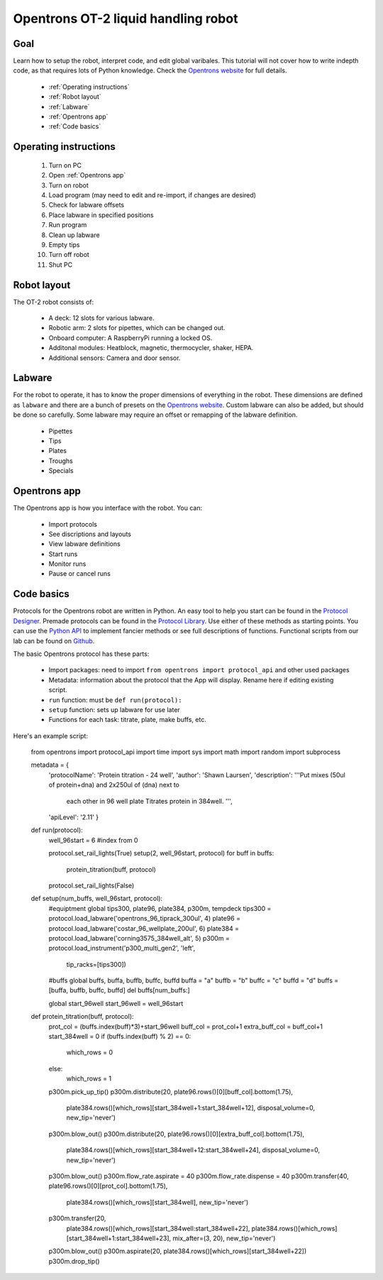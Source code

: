 Opentrons OT-2 liquid handling robot
====================================

Goal
----
Learn how to setup the robot, interpret code, and edit global varibales. This tutorial 
will not cover how to write indepth code, as that requires lots of Python knowledge.
Check the `Opentrons website <https://opentrons.com/>`_ for full details.
    
    - :ref:`Operating instructions`
    - :ref:`Robot layout`
    - :ref:`Labware`
    - :ref:`Opentrons app`
    - :ref:`Code basics`

.. _Operating instructions:

Operating instructions
----------------------

    #. Turn on PC 
    #. Open :ref:`Opentrons app`
    #. Turn on robot
    #. Load program (may need to edit and re-import, if changes are desired)
    #. Check for labware offsets
    #. Place labware in specified positions 
    #. Run program 
    #. Clean up labware
    #. Empty tips
    #. Turn off robot
    #. Shut PC

.. _Robot layout:

Robot layout
------------
The OT-2 robot consists of:

    - A deck: 12 slots for various labware. 
    - Robotic arm: 2 slots for pipettes, which can be changed out.
    - Onboard computer: A RaspberryPi running a locked OS.
    - Additonal modules: Heatblock, magnetic, thermocycler, shaker, HEPA.
    - Additional sensors: Camera and door sensor. 

.. _Labware:

Labware
-------
For the robot to operate, it has to know the proper dimensions of everything
in the robot. These dimensions are defined as ``labware`` and there are a 
bunch of presets on the `Opentrons website <https://labware.opentrons.com/?_gl=1*k7s3fb*_ga*NDA4OTUxMzI1LjE2ODU2MzkwMzc.*_ga_66HK7MC5D7*MTY4NjA2NDE4Mi4yLjAuMTY4NjA2NDE4Mi42MC4wLjA.*_ga_GNSMNLW4RY*MTY4NjA2NDE4Mi4yLjAuMTY4NjA2NDE4Mi42MC4wLjA.>`_.
Custom labware can also be added, but should be done so carefully. Some labware
may require an offset or remapping of the labware definition. 

    - Pipettes
    - Tips
    - Plates
    - Troughs
    - Specials

.. _Opentrons app:

Opentrons app
-------------
The Opentrons app is how you interface with the robot. You can:

    - Import protocols
    - See discriptions and layouts
    - View labware definitions
    - Start runs
    - Monitor runs
    - Pause or cancel runs

.. _Code basics:

Code basics
-----------
Protocols for the Opentrons robot are written in Python. An easy tool to help 
you start can be found in the `Protocol Designer <https://designer.opentrons.com/?_gl=1*1te4djx*_ga*NDA4OTUxMzI1LjE2ODU2MzkwMzc.*_ga_66HK7MC5D7*MTY4NjA2NDE4Mi4yLjAuMTY4NjA2NDE4Mi42MC4wLjA.*_ga_GNSMNLW4RY*MTY4NjA2NDE4Mi4yLjAuMTY4NjA2NDE4OC41NC4wLjA.>`_.
Premade protocols can be found in the `Protocol Library <https://protocols.opentrons.com/?_gl=1%2a1ggam66%2a_ga%2aNDA4OTUxMzI1LjE2ODU2MzkwMzc.%2a_ga_66HK7MC5D7%2aMTY4NjA2NDE4Mi4yLjAuMTY4NjA2NDE4Mi42MC4wLjA.%2a_ga_GNSMNLW4RY%2aMTY4NjA2NDE4Mi4yLjAuMTY4NjA2NDU0Ny42MC4wLjA.>`_.
Use either of these methods as starting points. You can use the `Python API <https://docs.opentrons.com/v2/>`_ 
to implement fancier methods or see full descriptions of functions. Functional 
scripts from our lab can be found on `Github <https://github.com/Luger-Lab/Otto_the_Robot>`_.

The basic Opentrons protocol has these parts:

    - Import packages: need to import ``from opentrons import protocol_api`` and other used packages
    - Metadata: information about the protocol that the App will display. Rename here if editing existing script.
    - ``run`` function: must be ``def run(protocol):``
    - ``setup`` function: sets up labware for use later
    - Functions for each task: titrate, plate, make buffs, etc.

Here's an example script:

.. _python:

  from opentrons import protocol_api
  import time
  import sys
  import math
  import random
  import subprocess


  metadata = {
      'protocolName': 'Protein titration - 24 well',
      'author': 'Shawn Laursen',
      'description': '''Put mixes (50ul of protein+dna) and 2x250ul of (dna) next to
                        each other in 96 well plate
                        Titrates protein in 384well. ''',
      'apiLevel': '2.11'
      }

  def run(protocol):
      well_96start = 6 #index from 0

      protocol.set_rail_lights(True)
      setup(2, well_96start, protocol)
      for buff in buffs:
          protein_titration(buff, protocol)
      protocol.set_rail_lights(False)

  def setup(num_buffs, well_96start, protocol):
      #equiptment
      global tips300, plate96, plate384, p300m, tempdeck
      tips300 = protocol.load_labware('opentrons_96_tiprack_300ul', 4)
      plate96 = protocol.load_labware('costar_96_wellplate_200ul', 6)
      plate384 = protocol.load_labware('corning3575_384well_alt', 5)
      p300m = protocol.load_instrument('p300_multi_gen2', 'left',
                                     tip_racks=[tips300])

      #buffs
      global buffs, buffa, buffb, buffc, buffd
      buffa = "a"
      buffb = "b"
      buffc = "c"
      buffd = "d"
      buffs = [buffa, buffb, buffc, buffd]
      del buffs[num_buffs:]

      global start_96well
      start_96well = well_96start

  def protein_titration(buff, protocol):
      prot_col = (buffs.index(buff)*3)+start_96well
      buff_col = prot_col+1
      extra_buff_col = buff_col+1
      start_384well = 0
      if (buffs.index(buff) % 2) == 0:
          which_rows = 0
      else:
          which_rows = 1

      p300m.pick_up_tip()
      p300m.distribute(20, plate96.rows()[0][buff_col].bottom(1.75),
                       plate384.rows()[which_rows][start_384well+1:start_384well+12],
                       disposal_volume=0, new_tip='never')
      p300m.blow_out()
      p300m.distribute(20, plate96.rows()[0][extra_buff_col].bottom(1.75),
                       plate384.rows()[which_rows][start_384well+12:start_384well+24],
                       disposal_volume=0, new_tip='never')
      p300m.blow_out()
      p300m.flow_rate.aspirate = 40
      p300m.flow_rate.dispense = 40
      p300m.transfer(40, plate96.rows()[0][prot_col].bottom(1.75),
                     plate384.rows()[which_rows][start_384well], new_tip='never')
      p300m.transfer(20,
                     plate384.rows()[which_rows][start_384well:start_384well+22],
                     plate384.rows()[which_rows][start_384well+1:start_384well+23],
                     mix_after=(3, 20), new_tip='never')
      p300m.blow_out()
      p300m.aspirate(20, plate384.rows()[which_rows][start_384well+22])
      p300m.drop_tip()